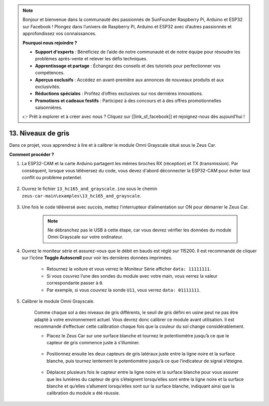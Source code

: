 .. note:: 

    Bonjour et bienvenue dans la communauté des passionnés de SunFounder Raspberry Pi, Arduino et ESP32 sur Facebook ! Plongez dans l’univers de Raspberry Pi, Arduino et ESP32 avec d’autres passionnés et approfondissez vos connaissances.

    **Pourquoi nous rejoindre ?**

    - **Support d'experts** : Bénéficiez de l’aide de notre communauté et de notre équipe pour résoudre les problèmes après-vente et relever les défis techniques.
    - **Apprentissage et partage** : Échangez des conseils et des tutoriels pour perfectionner vos compétences.
    - **Aperçus exclusifs** : Accédez en avant-première aux annonces de nouveaux produits et aux exclusivités.
    - **Réductions spéciales** : Profitez d’offres exclusives sur nos dernières innovations.
    - **Promotions et cadeaux festifs** : Participez à des concours et à des offres promotionnelles saisonnières.

    👉 Prêt à explorer et à créer avec nous ? Cliquez sur [|link_sf_facebook|] et rejoignez-nous dès aujourd’hui !

.. _ar_grayscale:

13. Niveaux de gris
==============================

Dans ce projet, vous apprendrez à lire et à calibrer le module Omni Grayscale situé sous le Zeus Car.

**Comment procéder ?**

#. La ESP32-CAM et la carte Arduino partagent les mêmes broches RX (réception) et TX (transmission). Par conséquent, lorsque vous téléversez du code, vous devez d'abord déconnecter la ESP32-CAM pour éviter tout conflit ou problème potentiel.

    .. image:: img/unplug_cam.png
        :width: 400
        :align: center

#. Ouvrez le fichier ``13_hc165_and_grayscale.ino`` sous le chemin ``zeus-car-main\examples\13_hc165_and_grayscale``.

    .. raw:: html

        <iframe src=https://create.arduino.cc/editor/sunfounder01/1c34354c-dd61-4e86-9b99-eccc93e9293f/preview?embed style="height:510px;width:100%;margin:10px 0" frameborder=0></iframe>

#. Une fois le code téléversé avec succès, mettez l'interrupteur d’alimentation sur ON pour démarrer le Zeus Car.

    .. note::
        Ne débranchez pas le USB à cette étape, car vous devrez vérifier les données du module Omni Grayscale sur votre ordinateur.

#. Ouvrez le moniteur série et assurez-vous que le débit en bauds est réglé sur 115200. Il est recommandé de cliquer sur l’icône **Toggle Autoscroll** pour voir les dernières données imprimées.

    .. image:: img/ar_grayscale.png

    * Retournez la voiture et vous verrez le Moniteur Série afficher ``data: 11111111``.
    * Si vous couvrez l’une des sondes du module avec votre main, vous verrez la valeur correspondante passer à ``0``.
    * Par exemple, si vous couvrez la sonde ``U11``, vous verrez ``data: 01111111``.

#. Calibrer le module Omni Grayscale.

    Comme chaque sol a des niveaux de gris différents, le seuil de gris défini en usine peut ne pas être adapté à votre environnement actuel. Vous devrez donc calibrer ce module avant utilisation. Il est recommandé d’effectuer cette calibration chaque fois que la couleur du sol change considérablement.

    * Placez le Zeus Car sur une surface blanche et tournez le potentiomètre jusqu’à ce que le capteur de gris commence juste à s’illuminer.

        .. image:: img/zeus_line_calibration.jpg

    * Positionnez ensuite les deux capteurs de gris latéraux juste entre la ligne noire et la surface blanche, puis tournez lentement le potentiomètre jusqu’à ce que l’indicateur de signal s’éteigne.

        .. image:: img/zeus_line_calibration1.jpg

    * Déplacez plusieurs fois le capteur entre la ligne noire et la surface blanche pour vous assurer que les lumières du capteur de gris s’éteignent lorsqu’elles sont entre la ligne noire et la surface blanche et qu’elles s’allument lorsqu’elles sont sur la surface blanche, indiquant ainsi que la calibration du module a été réussie.
